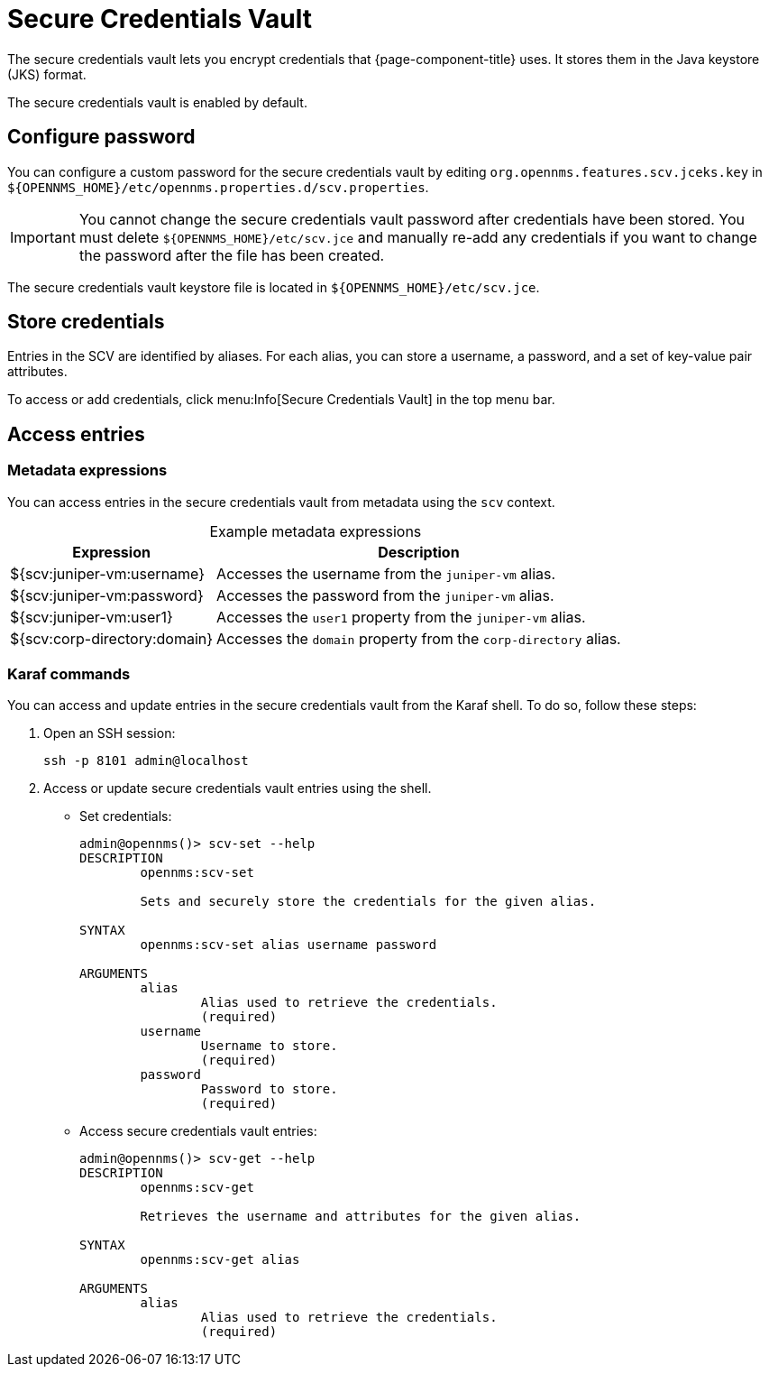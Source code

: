 
= Secure Credentials Vault
:description: Learn how to configure the secure credentials vault to encrypt the credentials that {page-component-title} uses.

The secure credentials vault lets you encrypt credentials that {page-component-title} uses.
It stores them in the Java keystore (JKS) format.

The secure credentials vault is enabled by default.

== Configure password

You can configure a custom password for the secure credentials vault by editing `org.opennms.features.scv.jceks.key` in `$\{OPENNMS_HOME}/etc/opennms.properties.d/scv.properties`.

IMPORTANT: You cannot change the secure credentials vault password after credentials have been stored.
You must delete `$\{OPENNMS_HOME}/etc/scv.jce` and manually re-add any credentials if you want to change the password after the file has been created.

The secure credentials vault keystore file is located in `$\{OPENNMS_HOME}/etc/scv.jce`.

== Store credentials

Entries in the SCV are identified by aliases.
For each alias, you can store a username, a password, and a set of key-value pair attributes.

To access or add credentials, click menu:Info[Secure Credentials Vault] in the top menu bar.

== Access entries

=== Metadata expressions

You can access entries in the secure credentials vault from metadata using the `scv` context.

[caption=]
.Example metadata expressions
[options="autowidth"]
|===
| Expression    | Description

| ${scv:juniper-vm:username}
| Accesses the username from the `juniper-vm` alias.

| ${scv:juniper-vm:password}
| Accesses the password from the `juniper-vm` alias.

| ${scv:juniper-vm:user1}
| Accesses the `user1` property from the `juniper-vm` alias.

| ${scv:corp-directory:domain}
| Accesses the `domain` property from the `corp-directory` alias.
|===

=== Karaf commands

You can access and update entries in the secure credentials vault from the Karaf shell.
To do so, follow these steps:

. Open an SSH session:
+
[source, console]
ssh -p 8101 admin@localhost

. Access or update secure credentials vault entries using the shell.
** Set credentials:
+
[source, karaf]
----
admin@opennms()> scv-set --help
DESCRIPTION
        opennms:scv-set

	Sets and securely store the credentials for the given alias.

SYNTAX
        opennms:scv-set alias username password

ARGUMENTS
        alias
                Alias used to retrieve the credentials.
                (required)
        username
                Username to store.
                (required)
        password
                Password to store.
                (required)
----

** Access secure credentials vault entries:
+
[source, karaf]
----
admin@opennms()> scv-get --help
DESCRIPTION
        opennms:scv-get

	Retrieves the username and attributes for the given alias.

SYNTAX
        opennms:scv-get alias

ARGUMENTS
        alias
                Alias used to retrieve the credentials.
                (required)
----
